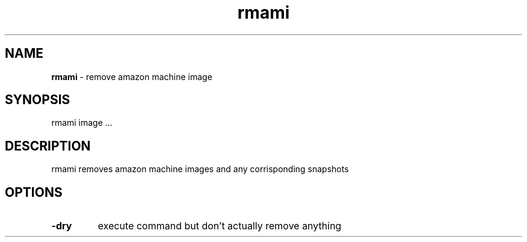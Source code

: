 .TH "rmami" "1" "November 2015" "version 0.1.0"
.SH NAME
.B rmami 
\- remove amazon machine image
.SH SYNOPSIS
rmami image ...
.SH DESCRIPTION
rmami removes amazon machine images and any corrisponding snapshots
.SH OPTIONS
.TP
.B -dry
execute command but don't actually remove anything
